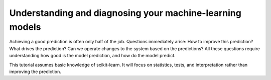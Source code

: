 ===================================================================
Understanding and diagnosing your machine-learning models
===================================================================

Achieving a good prediction is often only half of the job. Questions
immediately arise: How to improve this prediction? What drives the
prediction? Can we operate changes to the system based on the
predictions? All these questions require understanding how good is the
model prediction, and how do the model predict.

This tutorial assumes basic knowledge of scikit-learn. It will focus on
statistics, tests, and interpretation rather than improving the
prediction.



